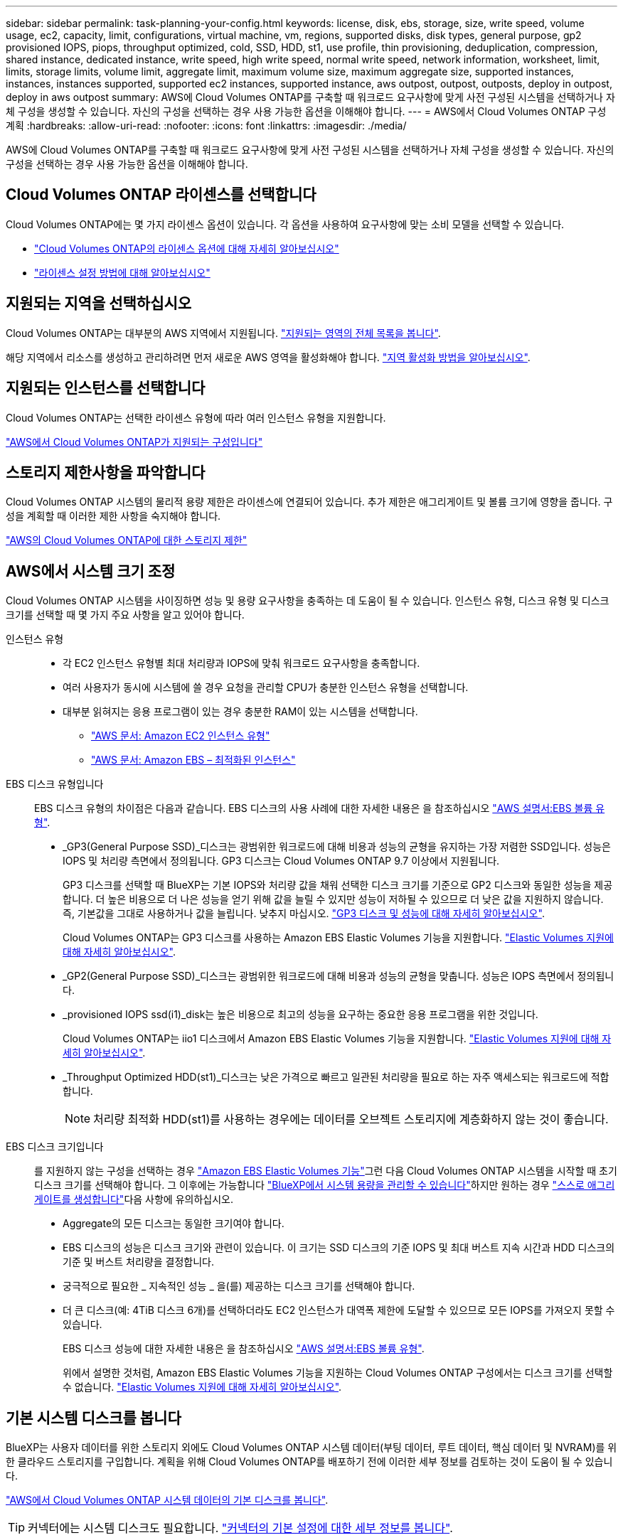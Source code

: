 ---
sidebar: sidebar 
permalink: task-planning-your-config.html 
keywords: license, disk, ebs, storage, size, write speed, volume usage, ec2, capacity, limit, configurations, virtual machine, vm, regions, supported disks, disk types, general purpose, gp2 provisioned IOPS, piops, throughput optimized, cold, SSD, HDD, st1, use profile, thin provisioning, deduplication, compression, shared instance, dedicated instance, write speed, high write speed, normal write speed, network information, worksheet, limit, limits, storage limits, volume limit, aggregate limit, maximum volume size, maximum aggregate size, supported instances, instances, instances supported, supported ec2 instances, supported instance, aws outpost, outpost, outposts, deploy in outpost, deploy in aws outpost 
summary: AWS에 Cloud Volumes ONTAP를 구축할 때 워크로드 요구사항에 맞게 사전 구성된 시스템을 선택하거나 자체 구성을 생성할 수 있습니다. 자신의 구성을 선택하는 경우 사용 가능한 옵션을 이해해야 합니다. 
---
= AWS에서 Cloud Volumes ONTAP 구성 계획
:hardbreaks:
:allow-uri-read: 
:nofooter: 
:icons: font
:linkattrs: 
:imagesdir: ./media/


[role="lead"]
AWS에 Cloud Volumes ONTAP를 구축할 때 워크로드 요구사항에 맞게 사전 구성된 시스템을 선택하거나 자체 구성을 생성할 수 있습니다. 자신의 구성을 선택하는 경우 사용 가능한 옵션을 이해해야 합니다.



== Cloud Volumes ONTAP 라이센스를 선택합니다

Cloud Volumes ONTAP에는 몇 가지 라이센스 옵션이 있습니다. 각 옵션을 사용하여 요구사항에 맞는 소비 모델을 선택할 수 있습니다.

* link:concept-licensing.html["Cloud Volumes ONTAP의 라이센스 옵션에 대해 자세히 알아보십시오"]
* link:task-set-up-licensing-aws.html["라이센스 설정 방법에 대해 알아보십시오"]




== 지원되는 지역을 선택하십시오

Cloud Volumes ONTAP는 대부분의 AWS 지역에서 지원됩니다. https://cloud.netapp.com/cloud-volumes-global-regions["지원되는 영역의 전체 목록을 봅니다"^].

해당 지역에서 리소스를 생성하고 관리하려면 먼저 새로운 AWS 영역을 활성화해야 합니다. https://docs.aws.amazon.com/general/latest/gr/rande-manage.html["지역 활성화 방법을 알아보십시오"^].



== 지원되는 인스턴스를 선택합니다

Cloud Volumes ONTAP는 선택한 라이센스 유형에 따라 여러 인스턴스 유형을 지원합니다.

https://docs.netapp.com/us-en/cloud-volumes-ontap-relnotes/reference-configs-aws.html["AWS에서 Cloud Volumes ONTAP가 지원되는 구성입니다"^]



== 스토리지 제한사항을 파악합니다

Cloud Volumes ONTAP 시스템의 물리적 용량 제한은 라이센스에 연결되어 있습니다. 추가 제한은 애그리게이트 및 볼륨 크기에 영향을 줍니다. 구성을 계획할 때 이러한 제한 사항을 숙지해야 합니다.

https://docs.netapp.com/us-en/cloud-volumes-ontap-relnotes/reference-limits-aws.html["AWS의 Cloud Volumes ONTAP에 대한 스토리지 제한"^]



== AWS에서 시스템 크기 조정

Cloud Volumes ONTAP 시스템을 사이징하면 성능 및 용량 요구사항을 충족하는 데 도움이 될 수 있습니다. 인스턴스 유형, 디스크 유형 및 디스크 크기를 선택할 때 몇 가지 주요 사항을 알고 있어야 합니다.

인스턴스 유형::
+
--
* 각 EC2 인스턴스 유형별 최대 처리량과 IOPS에 맞춰 워크로드 요구사항을 충족합니다.
* 여러 사용자가 동시에 시스템에 쓸 경우 요청을 관리할 CPU가 충분한 인스턴스 유형을 선택합니다.
* 대부분 읽혀지는 응용 프로그램이 있는 경우 충분한 RAM이 있는 시스템을 선택합니다.
+
** https://aws.amazon.com/ec2/instance-types/["AWS 문서: Amazon EC2 인스턴스 유형"^]
** https://docs.aws.amazon.com/AWSEC2/latest/UserGuide/EBSOptimized.html["AWS 문서: Amazon EBS – 최적화된 인스턴스"^]




--
EBS 디스크 유형입니다:: EBS 디스크 유형의 차이점은 다음과 같습니다. EBS 디스크의 사용 사례에 대한 자세한 내용은 을 참조하십시오 http://docs.aws.amazon.com/AWSEC2/latest/UserGuide/EBSVolumeTypes.html["AWS 설명서:EBS 볼륨 유형"^].
+
--
* _GP3(General Purpose SSD)_디스크는 광범위한 워크로드에 대해 비용과 성능의 균형을 유지하는 가장 저렴한 SSD입니다. 성능은 IOPS 및 처리량 측면에서 정의됩니다. GP3 디스크는 Cloud Volumes ONTAP 9.7 이상에서 지원됩니다.
+
GP3 디스크를 선택할 때 BlueXP는 기본 IOPS와 처리량 값을 채워 선택한 디스크 크기를 기준으로 GP2 디스크와 동일한 성능을 제공합니다. 더 높은 비용으로 더 나은 성능을 얻기 위해 값을 늘릴 수 있지만 성능이 저하될 수 있으므로 더 낮은 값을 지원하지 않습니다. 즉, 기본값을 그대로 사용하거나 값을 늘립니다. 낮추지 마십시오. https://docs.aws.amazon.com/AWSEC2/latest/UserGuide/ebs-volume-types.html#gp3-ebs-volume-type["GP3 디스크 및 성능에 대해 자세히 알아보십시오"^].

+
Cloud Volumes ONTAP는 GP3 디스크를 사용하는 Amazon EBS Elastic Volumes 기능을 지원합니다. link:concept-aws-elastic-volumes.html["Elastic Volumes 지원에 대해 자세히 알아보십시오"].

* _GP2(General Purpose SSD)_디스크는 광범위한 워크로드에 대해 비용과 성능의 균형을 맞춥니다. 성능은 IOPS 측면에서 정의됩니다.
* _provisioned IOPS ssd(i1)_disk는 높은 비용으로 최고의 성능을 요구하는 중요한 응용 프로그램을 위한 것입니다.
+
Cloud Volumes ONTAP는 iio1 디스크에서 Amazon EBS Elastic Volumes 기능을 지원합니다. link:concept-aws-elastic-volumes.html["Elastic Volumes 지원에 대해 자세히 알아보십시오"].

* _Throughput Optimized HDD(st1)_디스크는 낮은 가격으로 빠르고 일관된 처리량을 필요로 하는 자주 액세스되는 워크로드에 적합합니다.
+

NOTE: 처리량 최적화 HDD(st1)를 사용하는 경우에는 데이터를 오브젝트 스토리지에 계층화하지 않는 것이 좋습니다.



--
EBS 디스크 크기입니다:: 를 지원하지 않는 구성을 선택하는 경우 link:concept-aws-elastic-volumes.html["Amazon EBS Elastic Volumes 기능"]그런 다음 Cloud Volumes ONTAP 시스템을 시작할 때 초기 디스크 크기를 선택해야 합니다. 그 이후에는 가능합니다 link:concept-storage-management.html["BlueXP에서 시스템 용량을 관리할 수 있습니다"]하지만 원하는 경우 link:task-create-aggregates.html["스스로 애그리게이트를 생성합니다"]다음 사항에 유의하십시오.
+
--
* Aggregate의 모든 디스크는 동일한 크기여야 합니다.
* EBS 디스크의 성능은 디스크 크기와 관련이 있습니다. 이 크기는 SSD 디스크의 기준 IOPS 및 최대 버스트 지속 시간과 HDD 디스크의 기준 및 버스트 처리량을 결정합니다.
* 궁극적으로 필요한 _ 지속적인 성능 _ 을(를) 제공하는 디스크 크기를 선택해야 합니다.
* 더 큰 디스크(예: 4TiB 디스크 6개)를 선택하더라도 EC2 인스턴스가 대역폭 제한에 도달할 수 있으므로 모든 IOPS를 가져오지 못할 수 있습니다.
+
EBS 디스크 성능에 대한 자세한 내용은 을 참조하십시오 http://docs.aws.amazon.com/AWSEC2/latest/UserGuide/EBSVolumeTypes.html["AWS 설명서:EBS 볼륨 유형"^].

+
위에서 설명한 것처럼, Amazon EBS Elastic Volumes 기능을 지원하는 Cloud Volumes ONTAP 구성에서는 디스크 크기를 선택할 수 없습니다. link:concept-aws-elastic-volumes.html["Elastic Volumes 지원에 대해 자세히 알아보십시오"].



--




== 기본 시스템 디스크를 봅니다

BlueXP는 사용자 데이터를 위한 스토리지 외에도 Cloud Volumes ONTAP 시스템 데이터(부팅 데이터, 루트 데이터, 핵심 데이터 및 NVRAM)를 위한 클라우드 스토리지를 구입합니다. 계획을 위해 Cloud Volumes ONTAP를 배포하기 전에 이러한 세부 정보를 검토하는 것이 도움이 될 수 있습니다.

link:reference-default-configs.html#aws["AWS에서 Cloud Volumes ONTAP 시스템 데이터의 기본 디스크를 봅니다"].


TIP: 커넥터에는 시스템 디스크도 필요합니다. https://docs.netapp.com/us-en/bluexp-setup-admin/reference-connector-default-config.html["커넥터의 기본 설정에 대한 세부 정보를 봅니다"^].



== AWS 아웃포스트에 Cloud Volumes ONTAP 구축 준비

AWS 아웃포스트가 있는 경우 작업 환경 마법사에서 아웃포스트 VPC를 선택하여 해당 아웃포스트에 Cloud Volumes ONTAP를 구축할 수 있습니다. 이러한 경험은 AWS에 상주하는 다른 VPC와 동일합니다. 먼저 AWS Outpost에 Connector를 구축해야 합니다.

몇 가지 제한 사항이 있습니다.

* 현재 단일 노드 Cloud Volumes ONTAP 시스템만 지원됩니다
* Cloud Volumes ONTAP와 함께 사용할 수 있는 EC2 인스턴스는 Outpost에서 사용할 수 있는 인스턴스로 제한됩니다
* 현재 GP2(범용 SSD)만 지원됩니다




== 네트워킹 정보를 수집합니다

AWS에서 Cloud Volumes ONTAP를 시작할 때 VPC 네트워크에 대한 세부 정보를 지정해야 합니다. 워크시트를 사용하여 관리자로부터 정보를 수집할 수 있습니다.



=== 단일 노드 또는 HA 2노드 AZ

[cols="30,70"]
|===
| 확인하십시오 | 귀사의 가치 


| 지역 |  


| VPC |  


| 서브넷 |  


| 보안 그룹(자체 보안 그룹 사용 시) |  
|===


=== 여러 대의 AZs에서 HA 쌍

[cols="30,70"]
|===
| 확인하십시오 | 귀사의 가치 


| 지역 |  


| VPC |  


| 보안 그룹(자체 보안 그룹 사용 시) |  


| 노드 1 가용성 영역 |  


| 노드 1 서브넷 |  


| 노드 2 가용성 영역 |  


| 노드 2 서브넷 |  


| 중재자 가용성 영역 |  


| 중재자 서브넷 |  


| 중재자를 위한 키 쌍입니다 |  


| 클러스터 관리 포트의 부동 IP 주소입니다 |  


| 노드 1의 데이터에 대한 유동 IP 주소입니다 |  


| 노드 2의 데이터에 대한 유동 IP 주소입니다 |  


| 부동 IP 주소에 대한 라우팅 테이블 |  
|===


== 쓰기 속도를 선택합니다

BlueXP에서는 Cloud Volumes ONTAP에 대한 쓰기 속도 설정을 선택할 수 있습니다. 쓰기 속도를 선택하기 전에 고속 쓰기 속도를 사용할 때 정상 및 높음 설정의 차이점과 위험 및 권장 사항을 이해해야 합니다. link:concept-write-speed.html["쓰기 속도에 대해 자세히 알아보십시오"].



== 볼륨 사용 프로필을 선택합니다

ONTAP에는 필요한 총 스토리지 양을 줄일 수 있는 몇 가지 스토리지 효율성 기능이 포함되어 있습니다. BlueXP에서 볼륨을 생성할 때 이러한 기능을 활성화하는 프로필이나 해당 기능을 비활성화하는 프로필을 선택할 수 있습니다. 사용할 프로파일을 결정하는 데 도움이 되도록 이러한 기능에 대해 자세히 알아 두어야 합니다.

NetApp 스토리지 효율성 기능은 다음과 같은 이점을 제공합니다.

씬 프로비저닝:: 에서는 실제 스토리지 풀에 있는 것보다 더 많은 논리적 스토리지를 호스트 또는 사용자에게 제공합니다. 스토리지 공간을 사전에 할당하는 대신 데이터가 기록될 때 스토리지 공간을 각 볼륨에 동적으로 할당합니다.
중복 제거:: 동일한 데이터 블록을 찾아 단일 공유 블록에 대한 참조로 대체하여 효율성을 향상시킵니다. 이 기술은 동일한 볼륨에 상주하는 중복된 데이터 블록을 제거하여 스토리지 용량 요구 사항을 줄여줍니다.
압축:: 1차, 2차 및 아카이브 스토리지의 볼륨 내에서 데이터를 압축하여 데이터를 저장하는 데 필요한 물리적 용량을 줄입니다.

